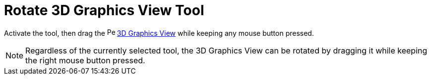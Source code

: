 = Rotate 3D Graphics View Tool
:page-en: tools/Rotate_3D_Graphics_View
ifdef::env-github[:imagesdir: /en/modules/ROOT/assets/images]

Activate the tool, then drag the image:16px-Perspectives_algebra_3Dgraphics.svg.png[Perspectives algebra
3Dgraphics.svg,width=16,height=16] xref:/3D_Graphics_View.adoc[3D Graphics View] while keeping any mouse button pressed.

[NOTE]
====

Regardless of the currently selected tool, the 3D Graphics View can be rotated by dragging it while keeping the right mouse button pressed.

====
